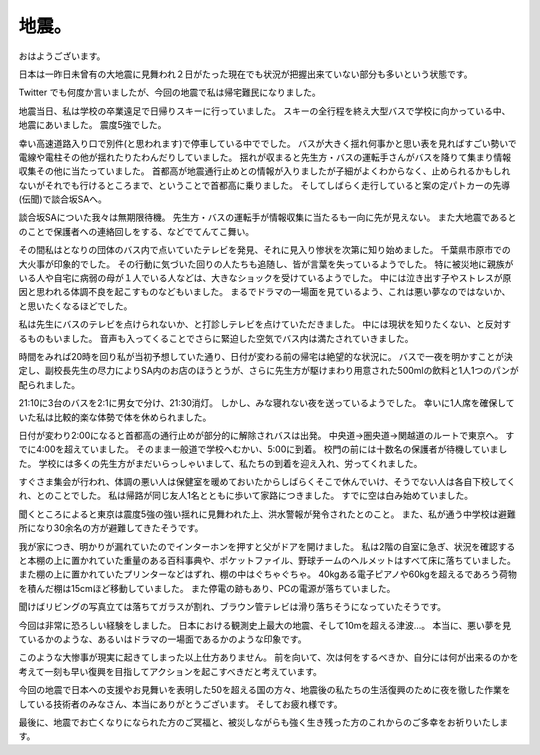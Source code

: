 地震。
======

おはようございます。

日本は一昨日未曾有の大地震に見舞われ２日がたった現在でも状況が把握出来ていない部分も多いという状態です。

Twitter でも何度か言いましたが、今回の地震で私は帰宅難民になりました。

地震当日、私は学校の卒業遠足で日帰りスキーに行っていました。
スキーの全行程を終え大型バスで学校に向かっている中、地震にあいました。
震度5強でした。

幸い高速道路入り口で別件(と思われます)で停車している中ででした。
バスが大きく揺れ何事かと思い表を見ればすごい勢いで電線や電柱その他が揺れたりたわんだりしていました。
揺れが収まると先生方・バスの運転手さんがバスを降りて集まり情報収集その他に当たっていました。
首都高が地震通行止めとの情報が入りましたが子細がよくわからなく、止められるかもしれないがそれでも行けるところまで、ということで首都高に乗りました。
そしてしばらく走行していると案の定パトカーの先導(伝聞)で談合坂SAへ。

談合坂SAについた我々は無期限待機。
先生方・バスの運転手が情報収集に当たるも一向に先が見えない。
また大地震であるとのことで保護者への連絡回しをする、などでてんてこ舞い。

その間私はとなりの団体のバス内で点いていたテレビを発見、それに見入り惨状を次第に知り始めました。
千葉県市原市での大火事が印象的でした。
その行動に気づいた回りの人たちも追随し、皆が言葉を失っているようでした。
特に被災地に親族がいる人や自宅に病弱の母が１人でいる人などは、大きなショックを受けているようでした。
中には泣き出す子やストレスが原因と思われる体調不良を起こすものなどもいました。
まるでドラマの一場面を見ているよう、これは悪い夢なのではないか、と思いたくなるほどでした。

私は先生にバスのテレビを点けられないか、と打診しテレビを点けていただきました。
中には現状を知りたくない、と反対するものもいました。
音声も入ってくることでさらに緊迫した空気でバス内は満たされていきました。

時間をみれば20時を回り私が当初予想していた通り、日付が変わる前の帰宅は絶望的な状況に。
バスで一夜を明かすことが決定し、副校長先生の尽力によりSA内のお店のほうとうが、さらに先生方が駆けまわり用意された500mlの飲料と1人1つのパンが配られました。

21:10に3台のバスを2:1に男女で分け、21:30消灯。
しかし、みな寝れない夜を送っているようでした。
幸いに1人席を確保していた私は比較的楽な体勢で体を休められました。

日付が変わり2:00になると首都高の通行止めが部分的に解除されバスは出発。
中央道→圏央道→関越道のルートで東京へ。
すでに4:00を超えていました。
そのまま一般道で学校へむかい、5:00に到着。
校門の前には十数名の保護者が待機していました。
学校には多くの先生方がまだいらっしゃいまして、私たちの到着を迎え入れ、労ってくれました。

すぐさま集会が行われ、体調の悪い人は保健室を暖めておいたからしばらくそこで休んでいけ、そうでない人は各自下校してくれ、とのことでした。
私は帰路が同じ友人1名とともに歩いて家路につきました。
すでに空は白み始めていました。

聞くところによると東京は震度5強の強い揺れに見舞われた上、洪水警報が発令されたとのこと。
また、私が通う中学校は避難所になり30余名の方が避難してきたそうです。

我が家につき、明かりが漏れていたのでインターホンを押すと父がドアを開けました。
私は2階の自室に急ぎ、状況を確認すると本棚の上に置かれていた重量のある百科事典や、ポケットファイル、野球チームのヘルメットはすべて床に落ちていました。
また棚の上に置かれていたプリンターなどはずれ、棚の中はぐちゃぐちゃ。
40kgある電子ピアノや60kgを超えるであろう荷物を積んだ棚は15cmほど移動していました。
また停電の跡もあり、PCの電源が落ちていました。

聞けばリビングの写真立ては落ちてガラスが割れ、ブラウン管テレビは滑り落ちそうになっていたそうです。

今回は非常に恐ろしい経験をしました。
日本における観測史上最大の地震、そして10mを超える津波…。
本当に、悪い夢を見ているかのような、あるいはドラマの一場面であるかのような印象です。

このような大惨事が現実に起きてしまった以上仕方ありません。
前を向いて、次は何をするべきか、自分には何が出来るのかを考えて一刻も早い復興を目指してアクションを起こすべきだと考えています。

今回の地震で日本への支援やお見舞いを表明した50を超える国の方々、地震後の私たちの生活復興のために夜を徹した作業をしている技術者のみなさん、本当にありがとうございます。
そしてお疲れ様です。

最後に、地震でお亡くなりになられた方のご冥福と、被災しながらも強く生き残った方のこれからのご多幸をお祈りいたします。
